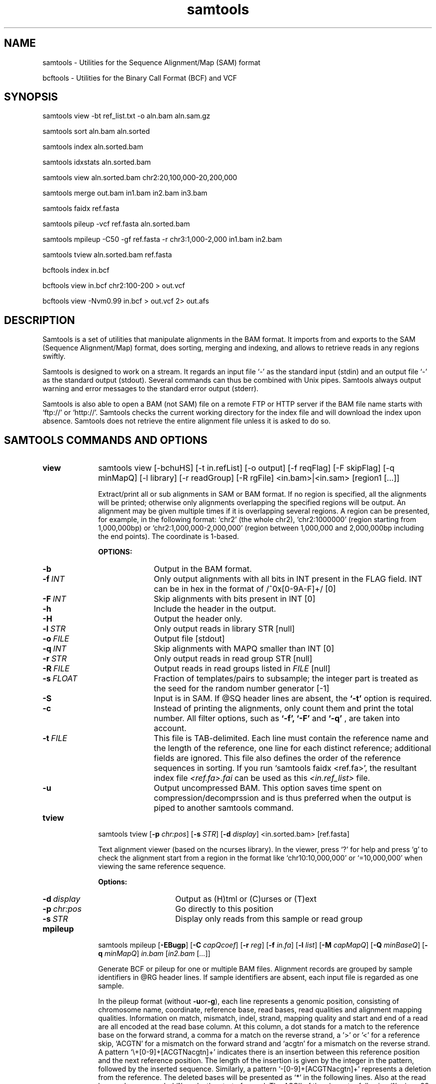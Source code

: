 .TH samtools 1 "15 March 2013" "samtools-0.1.19" "Bioinformatics tools"
.SH NAME
.PP
samtools - Utilities for the Sequence Alignment/Map (SAM) format

bcftools - Utilities for the Binary Call Format (BCF) and VCF
.SH SYNOPSIS
.PP
samtools view -bt ref_list.txt -o aln.bam aln.sam.gz
.PP
samtools sort aln.bam aln.sorted
.PP
samtools index aln.sorted.bam
.PP
samtools idxstats aln.sorted.bam
.PP
samtools view aln.sorted.bam chr2:20,100,000-20,200,000
.PP
samtools merge out.bam in1.bam in2.bam in3.bam
.PP
samtools faidx ref.fasta
.PP
samtools pileup -vcf ref.fasta aln.sorted.bam
.PP
samtools mpileup -C50 -gf ref.fasta -r chr3:1,000-2,000 in1.bam in2.bam
.PP
samtools tview aln.sorted.bam ref.fasta
.PP
bcftools index in.bcf
.PP
bcftools view in.bcf chr2:100-200 > out.vcf
.PP
bcftools view -Nvm0.99 in.bcf > out.vcf 2> out.afs

.SH DESCRIPTION
.PP
Samtools is a set of utilities that manipulate alignments in the BAM
format. It imports from and exports to the SAM (Sequence Alignment/Map)
format, does sorting, merging and indexing, and allows to retrieve reads
in any regions swiftly.

Samtools is designed to work on a stream. It regards an input file `-'
as the standard input (stdin) and an output file `-' as the standard
output (stdout). Several commands can thus be combined with Unix
pipes. Samtools always output warning and error messages to the standard
error output (stderr).

Samtools is also able to open a BAM (not SAM) file on a remote FTP or
HTTP server if the BAM file name starts with `ftp://' or `http://'.
Samtools checks the current working directory for the index file and
will download the index upon absence. Samtools does not retrieve the
entire alignment file unless it is asked to do so.

.SH SAMTOOLS COMMANDS AND OPTIONS

.TP 10
.B view
samtools view [-bchuHS] [-t in.refList] [-o output] [-f reqFlag] [-F
skipFlag] [-q minMapQ] [-l library] [-r readGroup] [-R rgFile] <in.bam>|<in.sam> [region1 [...]]

Extract/print all or sub alignments in SAM or BAM format. If no region
is specified, all the alignments will be printed; otherwise only
alignments overlapping the specified regions will be output. An
alignment may be given multiple times if it is overlapping several
regions. A region can be presented, for example, in the following
format: `chr2' (the whole chr2), `chr2:1000000' (region starting from
1,000,000bp) or `chr2:1,000,000-2,000,000' (region between 1,000,000 and
2,000,000bp including the end points). The coordinate is 1-based.

.B OPTIONS:
.RS
.TP 10
.B -b
Output in the BAM format.
.TP
.BI -f \ INT
Only output alignments with all bits in INT present in the FLAG
field. INT can be in hex in the format of /^0x[0-9A-F]+/ [0]
.TP
.BI -F \ INT
Skip alignments with bits present in INT [0]
.TP
.B -h
Include the header in the output.
.TP
.B -H
Output the header only.
.TP
.BI -l \ STR
Only output reads in library STR [null]
.TP
.BI -o \ FILE
Output file [stdout]
.TP
.BI -q \ INT
Skip alignments with MAPQ smaller than INT [0]
.TP
.BI -r \ STR
Only output reads in read group STR [null]
.TP
.BI -R \ FILE
Output reads in read groups listed in
.I FILE
[null]
.TP
.BI -s \ FLOAT
Fraction of templates/pairs to subsample; the integer part is treated as the
seed for the random number generator [-1]
.TP
.B -S
Input is in SAM. If @SQ header lines are absent, the
.B `-t'
option is required.
.TP
.B -c
Instead of printing the alignments, only count them and print the
total number. All filter options, such as
.B `-f',
.B `-F'
and
.B `-q'
, are taken into account.
.TP
.BI -t \ FILE
This file is TAB-delimited. Each line must contain the reference name
and the length of the reference, one line for each distinct reference;
additional fields are ignored. This file also defines the order of the
reference sequences in sorting. If you run `samtools faidx <ref.fa>',
the resultant index file
.I <ref.fa>.fai
can be used as this
.I <in.ref_list>
file.
.TP
.B -u
Output uncompressed BAM. This option saves time spent on
compression/decomprssion and is thus preferred when the output is piped
to another samtools command.
.RE

.TP
.B tview
samtools tview 
.RB [ \-p 
.IR chr:pos ]
.RB [ \-s 
.IR STR ]
.RB [ \-d 
.IR display ] 
.RI <in.sorted.bam> 
.RI [ref.fasta]

Text alignment viewer (based on the ncurses library). In the viewer,
press `?' for help and press `g' to check the alignment start from a
region in the format like `chr10:10,000,000' or `=10,000,000' when
viewing the same reference sequence.

.B Options:
.RS
.TP 14
.BI -d \ display
Output as (H)tml or (C)urses or (T)ext
.TP
.BI -p \ chr:pos
Go directly to this position
.TP
.BI -s \ STR
Display only reads from this sample or read group
.RE

.TP
.B mpileup
samtools mpileup
.RB [ \-EBugp ]
.RB [ \-C
.IR capQcoef ]
.RB [ \-r
.IR reg ]
.RB [ \-f
.IR in.fa ]
.RB [ \-l
.IR list ]
.RB [ \-M
.IR capMapQ ]
.RB [ \-Q
.IR minBaseQ ]
.RB [ \-q
.IR minMapQ ]
.I in.bam
.RI [ in2.bam
.RI [ ... ]]

Generate BCF or pileup for one or multiple BAM files. Alignment records
are grouped by sample identifiers in @RG header lines. If sample
identifiers are absent, each input file is regarded as one sample.

In the pileup format (without
.BR -u or -g ),
each
line represents a genomic position, consisting of chromosome name,
coordinate, reference base, read bases, read qualities and alignment
mapping qualities. Information on match, mismatch, indel, strand,
mapping quality and start and end of a read are all encoded at the read
base column. At this column, a dot stands for a match to the reference
base on the forward strand, a comma for a match on the reverse strand,
a '>' or '<' for a reference skip, `ACGTN' for a mismatch on the forward
strand and `acgtn' for a mismatch on the reverse strand. A pattern
`\\+[0-9]+[ACGTNacgtn]+' indicates there is an insertion between this
reference position and the next reference position. The length of the
insertion is given by the integer in the pattern, followed by the
inserted sequence. Similarly, a pattern `-[0-9]+[ACGTNacgtn]+'
represents a deletion from the reference. The deleted bases will be
presented as `*' in the following lines. Also at the read base column, a
symbol `^' marks the start of a read. The ASCII of the character
following `^' minus 33 gives the mapping quality. A symbol `$' marks the
end of a read segment.

.B Input Options:
.RS
.TP 10
.B -6
Assume the quality is in the Illumina 1.3+ encoding.
.B -A
Do not skip anomalous read pairs in variant calling.
.TP
.B -B
Disable probabilistic realignment for the computation of base alignment
quality (BAQ). BAQ is the Phred-scaled probability of a read base being
misaligned. Applying this option greatly helps to reduce false SNPs
caused by misalignments.
.TP
.BI -b \ FILE
List of input BAM files, one file per line [null]
.TP
.BI -C \ INT
Coefficient for downgrading mapping quality for reads containing
excessive mismatches. Given a read with a phred-scaled probability q of
being generated from the mapped position, the new mapping quality is
about sqrt((INT-q)/INT)*INT. A zero value disables this
functionality; if enabled, the recommended value for BWA is 50. [0]
.TP
.BI -d \ INT
At a position, read maximally
.I INT
reads per input BAM. [250]
.TP
.B -E
Extended BAQ computation. This option helps sensitivity especially for MNPs, but may hurt
specificity a little bit.
.TP
.BI -f \ FILE
The
.BR faidx -indexed
reference file in the FASTA format. The file can be optionally compressed by
.BR razip .
[null]
.TP
.BI -l \ FILE
BED or position list file containing a list of regions or sites where pileup or BCF should be generated [null]
.TP
.BI -q \ INT
Minimum mapping quality for an alignment to be used [0]
.TP
.BI -Q \ INT
Minimum base quality for a base to be considered [13]
.TP
.BI -r \ STR
Only generate pileup in region
.I STR
[all sites]
.TP
.B Output Options:

.TP
.B -D
Output per-sample read depth
.TP
.B -g
Compute genotype likelihoods and output them in the binary call format (BCF).
.TP
.B -S
Output per-sample Phred-scaled strand bias P-value
.TP
.B -u
Similar to
.B -g
except that the output is uncompressed BCF, which is preferred for piping.

.TP
.B Options for Genotype Likelihood Computation (for -g or -u):

.TP
.BI -e \ INT
Phred-scaled gap extension sequencing error probability. Reducing
.I INT
leads to longer indels. [20]
.TP
.BI -h \ INT
Coefficient for modeling homopolymer errors. Given an
.IR l -long
homopolymer
run, the sequencing error of an indel of size
.I s
is modeled as
.IR INT * s / l .
[100]
.TP
.B -I
Do not perform INDEL calling
.TP
.BI -L \ INT
Skip INDEL calling if the average per-sample depth is above
.IR INT .
[250]
.TP
.BI -o \ INT
Phred-scaled gap open sequencing error probability. Reducing
.I INT
leads to more indel calls. [40]
.TP
.BI -p
Apply -m and -F thresholds per sample to increase sensitivity of calling.
By default both options are applied to reads pooled from all samples.
.TP
.BI -P \ STR
Comma dilimited list of platforms (determined by
.BR @RG-PL )
from which indel candidates are obtained. It is recommended to collect
indel candidates from sequencing technologies that have low indel error
rate such as ILLUMINA. [all]
.RE

.TP
.B reheader
samtools reheader <in.header.sam> <in.bam>

Replace the header in
.I in.bam
with the header in
.I in.header.sam.
This command is much faster than replacing the header with a
BAM->SAM->BAM conversion.

.TP
.B cat
samtools cat [-h header.sam] [-o out.bam] <in1.bam> <in2.bam> [ ... ]

Concatenate BAMs. The sequence dictionary of each input BAM must be identical,
although this command does not check this. This command uses a similar trick
to
.B reheader
which enables fast BAM concatenation.

.TP
.B sort
samtools sort [-nof] [-m maxMem] <in.bam> <out.prefix>

Sort alignments by leftmost coordinates. File
.I <out.prefix>.bam
will be created. This command may also create temporary files
.I <out.prefix>.%d.bam
when the whole alignment cannot be fitted into memory (controlled by
option -m).

.B OPTIONS:
.RS
.TP 8
.B -o
Output the final alignment to the standard output.
.TP
.B -n
Sort by read names rather than by chromosomal coordinates
.TP
.B -f
Use
.I <out.prefix>
as the full output path and do not append
.I .bam
suffix.
.TP
.BI -m \ INT
Approximately the maximum required memory. [500000000]
.RE

.TP
.B merge
samtools merge [-nur1f] [-h inh.sam] [-R reg] <out.bam> <in1.bam> <in2.bam> [...]

Merge multiple sorted alignments.
The header reference lists of all the input BAM files, and the @SQ headers of
.IR inh.sam ,
if any, must all refer to the same set of reference sequences.
The header reference list and (unless overridden by
.BR -h )
`@' headers of
.I in1.bam
will be copied to
.IR out.bam ,
and the headers of other files will be ignored.

.B OPTIONS:
.RS
.TP 8
.B -1
Use zlib compression level 1 to comrpess the output
.TP
.B -f
Force to overwrite the output file if present.
.TP 8
.BI -h \ FILE
Use the lines of
.I FILE
as `@' headers to be copied to
.IR out.bam ,
replacing any header lines that would otherwise be copied from
.IR in1.bam .
.RI ( FILE
is actually in SAM format, though any alignment records it may contain
are ignored.)
.TP
.B -n
The input alignments are sorted by read names rather than by chromosomal
coordinates
.TP
.BI -R \ STR
Merge files in the specified region indicated by
.I STR
[null]
.TP
.B -r
Attach an RG tag to each alignment. The tag value is inferred from file names.
.TP
.B -u
Uncompressed BAM output
.RE

.TP
.B index
samtools index <aln.bam>

Index sorted alignment for fast random access. Index file
.I <aln.bam>.bai
will be created.

.TP
.B idxstats
samtools idxstats <aln.bam>

Retrieve and print stats in the index file. The output is TAB delimited
with each line consisting of reference sequence name, sequence length, #
mapped reads and # unmapped reads.

.TP
.B faidx
samtools faidx <ref.fasta> [region1 [...]]

Index reference sequence in the FASTA format or extract subsequence from
indexed reference sequence. If no region is specified,
.B faidx
will index the file and create
.I <ref.fasta>.fai
on the disk. If regions are speficified, the subsequences will be
retrieved and printed to stdout in the FASTA format. The input file can
be compressed in the
.B RAZF
format.

.TP
.B fixmate
samtools fixmate <in.nameSrt.bam> <out.bam>

Fill in mate coordinates, ISIZE and mate related flags from a
name-sorted alignment.

.TP
.B rmdup
samtools rmdup [-sS] <input.srt.bam> <out.bam>

Remove potential PCR duplicates: if multiple read pairs have identical
external coordinates, only retain the pair with highest mapping quality.
In the paired-end mode, this command
.B ONLY
works with FR orientation and requires ISIZE is correctly set. It does
not work for unpaired reads (e.g. two ends mapped to different
chromosomes or orphan reads).

.B OPTIONS:
.RS
.TP 8
.B -s
Remove duplicate for single-end reads. By default, the command works for
paired-end reads only.
.TP 8
.B -S
Treat paired-end reads and single-end reads.
.RE

.TP
.B calmd
samtools calmd [-EeubSr] [-C capQcoef] <aln.bam> <ref.fasta>

Generate the MD tag. If the MD tag is already present, this command will
give a warning if the MD tag generated is different from the existing
tag. Output SAM by default.

.B OPTIONS:
.RS
.TP 8
.B -A
When used jointly with
.B -r
this option overwrites the original base quality.
.TP 8
.B -e
Convert a the read base to = if it is identical to the aligned reference
base. Indel caller does not support the = bases at the moment.
.TP
.B -u
Output uncompressed BAM
.TP
.B -b
Output compressed BAM
.TP
.B -S
The input is SAM with header lines
.TP
.BI -C \ INT
Coefficient to cap mapping quality of poorly mapped reads. See the
.B pileup
command for details. [0]
.TP
.B -r
Compute the BQ tag (without -A) or cap base quality by BAQ (with -A).
.TP
.B -E
Extended BAQ calculation. This option trades specificity for sensitivity, though the
effect is minor.
.RE

.TP
.B targetcut
samtools targetcut [-Q minBaseQ] [-i inPenalty] [-0 em0] [-1 em1] [-2 em2] [-f ref] <in.bam>

This command identifies target regions by examining the continuity of read depth, computes
haploid consensus sequences of targets and outputs a SAM with each sequence corresponding
to a target. When option
.B -f
is in use, BAQ will be applied. This command is
.B only
designed for cutting fosmid clones from fosmid pool sequencing [Ref. Kitzman et al. (2010)].
.RE

.TP
.B phase
samtools phase [-AF] [-k len] [-b prefix] [-q minLOD] [-Q minBaseQ] <in.bam>

Call and phase heterozygous SNPs.
.B OPTIONS:
.RS
.TP 8
.B -A
Drop reads with ambiguous phase.
.TP 8
.BI -b \ STR
Prefix of BAM output. When this option is in use, phase-0 reads will be saved in file
.BR STR .0.bam
and phase-1 reads in
.BR STR .1.bam.
Phase unknown reads will be randomly allocated to one of the two files. Chimeric reads
with switch errors will be saved in
.BR STR .chimeric.bam.
[null]
.TP
.B -F
Do not attempt to fix chimeric reads.
.TP
.BI -k \ INT
Maximum length for local phasing. [13]
.TP
.BI -q \ INT
Minimum Phred-scaled LOD to call a heterozygote. [40]
.TP
.BI -Q \ INT
Minimum base quality to be used in het calling. [13]
.RE

.SH BCFTOOLS COMMANDS AND OPTIONS

.TP 10
.B view
.B bcftools view
.RB [ \-AbFGNQSucgv ]
.RB [ \-D
.IR seqDict ]
.RB [ \-l
.IR listLoci ]
.RB [ \-s
.IR listSample ]
.RB [ \-i
.IR gapSNPratio ]
.RB [ \-t
.IR mutRate ]
.RB [ \-p
.IR varThres ]
.RB [ \-m
.IR varThres ]
.RB [ \-P
.IR prior ]
.RB [ \-1
.IR nGroup1 ]
.RB [ \-d
.IR minFrac ]
.RB [ \-U
.IR nPerm ]
.RB [ \-X
.IR permThres ]
.RB [ \-T
.IR trioType ]
.I in.bcf
.RI [ region ]

Convert between BCF and VCF, call variant candidates and estimate allele
frequencies.

.RS
.TP
.B Input/Output Options:
.TP 10
.B -A
Retain all possible alternate alleles at variant sites. By default, the view
command discards unlikely alleles.
.TP 10
.B -b
Output in the BCF format. The default is VCF.
.TP
.BI -D \ FILE
Sequence dictionary (list of chromosome names) for VCF->BCF conversion [null]
.TP
.B -F
Indicate PL is generated by r921 or before (ordering is different).
.TP
.B -G
Suppress all individual genotype information.
.TP
.BI -l \ FILE
List of sites at which information are outputted [all sites]
.TP
.B -N
Skip sites where the REF field is not A/C/G/T
.TP
.B -Q
Output the QCALL likelihood format
.TP
.BI -s \ FILE
List of samples to use. The first column in the input gives the sample names
and the second gives the ploidy, which can only be 1 or 2. When the 2nd column
is absent, the sample ploidy is assumed to be 2. In the output, the ordering of
samples will be identical to the one in
.IR FILE .
[null]
.TP
.B -S
The input is VCF instead of BCF.
.TP
.B -u
Uncompressed BCF output (force -b).
.TP
.B Consensus/Variant Calling Options:
.TP 10
.B -c
Call variants using Bayesian inference. This option automatically invokes option
.BR -e .
.TP
.BI -d \ FLOAT
When
.B -v
is in use, skip loci where the fraction of samples covered by reads is below FLOAT. [0]
.TP
.B -e
Perform max-likelihood inference only, including estimating the site allele frequency,
testing Hardy-Weinberg equlibrium and testing associations with LRT.
.TP
.B -g
Call per-sample genotypes at variant sites (force -c)
.TP
.BI -i \ FLOAT
Ratio of INDEL-to-SNP mutation rate [0.15]
.TP
.BI -m \ FLOAT
New model for improved multiallelic and rare-variant calling. Another
ALT allele is accepted if P(chi^2) of LRT exceeds the FLOAT threshold. The 
parameter seems robust and the actual value usually does not affect the results
much; a good value to use is 0.99. This is the recommended calling method. [0]
.TP
.BI -p \ FLOAT
A site is considered to be a variant if P(ref|D)<FLOAT [0.5]
.TP
.BI -P \ STR
Prior or initial allele frequency spectrum. If STR can be
.IR full ,
.IR cond2 ,
.I flat
or the file consisting of error output from a previous variant calling
run.
.TP
.BI -t \ FLOAT
Scaled muttion rate for variant calling [0.001]
.TP
.BI -T \ STR
Enable pair/trio calling. For trio calling, option
.B -s
is usually needed to be applied to configure the trio members and their ordering.
In the file supplied to the option
.BR -s ,
the first sample must be the child, the second the father and the third the mother.
The valid values of
.I STR
are `pair', `trioauto', `trioxd' and `trioxs', where `pair' calls differences between two input samples, and `trioxd' (`trioxs') specifies that the input
is from the X chromosome non-PAR regions and the child is a female (male). [null]
.TP
.B -v
Output variant sites only (force -c)
.TP
.B Contrast Calling and Association Test Options:
.TP
.BI -1 \ INT
Number of group-1 samples. This option is used for dividing the samples into
two groups for contrast SNP calling or association test.
When this option is in use, the following VCF INFO will be outputted:
PC2, PCHI2 and QCHI2. [0]
.TP
.BI -U \ INT
Number of permutations for association test (effective only with
.BR -1 )
[0]
.TP
.BI -X \ FLOAT
Only perform permutations for P(chi^2)<FLOAT (effective only with
.BR -U )
[0.01]
.RE

.TP
.B index
.B bcftools index
.I in.bcf

Index sorted BCF for random access.
.RE

.TP
.B cat
.B bcftools cat
.I in1.bcf
.RI [ "in2.bcf " [ ... "]]]"

Concatenate BCF files. The input files are required to be sorted and
have identical samples appearing in the same order.
.RE
.SH SAM FORMAT

Sequence Alignment/Map (SAM) format is TAB-delimited. Apart from the header lines, which are started
with the `@' symbol, each alignment line consists of:

.TS
center box;
cb | cb | cb
n | l | l .
Col	Field	Description
_
1	QNAME	Query template/pair NAME
2	FLAG	bitwise FLAG
3	RNAME	Reference sequence NAME
4	POS	1-based leftmost POSition/coordinate of clipped sequence
5	MAPQ	MAPping Quality (Phred-scaled)
6	CIAGR	extended CIGAR string
7	MRNM	Mate Reference sequence NaMe (`=' if same as RNAME)
8	MPOS	1-based Mate POSistion
9	TLEN	inferred Template LENgth (insert size)
10	SEQ	query SEQuence on the same strand as the reference
11	QUAL	query QUALity (ASCII-33 gives the Phred base quality)
12+	OPT	variable OPTional fields in the format TAG:VTYPE:VALUE
.TE

.PP
Each bit in the FLAG field is defined as:

.TS
center box;
cb | cb | cb
l | c | l .
Flag	Chr	Description
_
0x0001	p	the read is paired in sequencing
0x0002	P	the read is mapped in a proper pair
0x0004	u	the query sequence itself is unmapped
0x0008	U	the mate is unmapped
0x0010	r	strand of the query (1 for reverse)
0x0020	R	strand of the mate
0x0040	1	the read is the first read in a pair
0x0080	2	the read is the second read in a pair
0x0100	s	the alignment is not primary
0x0200	f	the read fails platform/vendor quality checks
0x0400	d	the read is either a PCR or an optical duplicate
.TE

where the second column gives the string representation of the FLAG field.

.SH VCF FORMAT

The Variant Call Format (VCF) is a TAB-delimited format with each data line consists of the following fields:
.TS
center box;
cb | cb | cb
n | l | l .
Col	Field	Description
_
1	CHROM	CHROMosome name
2	POS	the left-most POSition of the variant
3	ID	unique variant IDentifier
4	REF	the REFerence allele
5	ALT	the ALTernate allele(s), separated by comma
6	QUAL	variant/reference QUALity
7	FILTER	FILTers applied
8	INFO	INFOrmation related to the variant, separated by semi-colon
9	FORMAT	FORMAT of the genotype fields, separated by colon (optional)
10+	SAMPLE	SAMPLE genotypes and per-sample information (optional)
.TE

.PP
The following table gives the
.B INFO
tags used by samtools and bcftools.

.TS
center box;
cb | cb | cb
l | l | l .
Tag	Format	Description
_
AF1	double	Max-likelihood estimate of the site allele frequency (AF) of the first ALT allele
DP	int	Raw read depth (without quality filtering)
DP4	int[4]	# high-quality reference forward bases, ref reverse, alternate for and alt rev bases
FQ	int	Consensus quality. Positive: sample genotypes different; negative: otherwise
MQ	int	Root-Mean-Square mapping quality of covering reads
PC2	int[2]	Phred probability of AF in group1 samples being larger (,smaller) than in group2
PCHI2	double	Posterior weighted chi^2 P-value between group1 and group2 samples
PV4	double[4]	P-value for strand bias, baseQ bias, mapQ bias and tail distance bias
QCHI2	int	Phred-scaled PCHI2
RP	int	# permutations yielding a smaller PCHI2
CLR	int	Phred log ratio of genotype likelihoods with and without the trio/pair constraint
UGT	string	Most probable genotype configuration without the trio constraint
CGT	string	Most probable configuration with the trio constraint
VDB	float	Tests variant positions within reads. Intended for filtering RNA-seq artifacts around splice sites
RPB	float	Mann-Whitney rank-sum test for tail distance bias
HWE	float	Hardy-Weinberg equilibrium test, Wigginton et al., PMID: 15789306
.TE

.SH EXAMPLES
.IP o 2
Import SAM to BAM when
.B @SQ
lines are present in the header:

  samtools view -bS aln.sam > aln.bam

If
.B @SQ
lines are absent:

  samtools faidx ref.fa
  samtools view -bt ref.fa.fai aln.sam > aln.bam

where
.I ref.fa.fai
is generated automatically by the
.B faidx
command.

.IP o 2
Attach the
.B RG
tag while merging sorted alignments:

  perl -e 'print "@RG\\tID:ga\\tSM:hs\\tLB:ga\\tPL:Illumina\\n@RG\\tID:454\\tSM:hs\\tLB:454\\tPL:454\\n"' > rg.txt
  samtools merge -rh rg.txt merged.bam ga.bam 454.bam

The value in a
.B RG
tag is determined by the file name the read is coming from. In this
example, in the
.IR merged.bam ,
reads from
.I ga.bam
will be attached 
.IR RG:Z:ga ,
while reads from
.I 454.bam
will be attached
.IR RG:Z:454 .

.IP o 2
Call SNPs and short INDELs for one diploid individual:

  samtools mpileup -ugf ref.fa aln.bam | bcftools view -bvcg - > var.raw.bcf
  bcftools view var.raw.bcf | vcfutils.pl varFilter -D 100 > var.flt.vcf

The
.B -D
option of varFilter controls the maximum read depth, which should be
adjusted to about twice the average read depth.  One may consider to add
.B -C50
to
.B mpileup
if mapping quality is overestimated for reads containing excessive
mismatches. Applying this option usually helps
.B BWA-short
but may not other mappers.

.IP o 2
Generate the consensus sequence for one diploid individual:

  samtools mpileup -uf ref.fa aln.bam | bcftools view -cg - | vcfutils.pl vcf2fq > cns.fq

.IP o 2
Call somatic mutations from a pair of samples:

  samtools mpileup -DSuf ref.fa aln.bam | bcftools view -bvcgT pair - > var.bcf

In the output INFO field,
.I CLR
gives the Phred-log ratio between the likelihood by treating the
two samples independently, and the likelihood by requiring the genotype to be identical.
This
.I CLR
is effectively a score measuring the confidence of somatic calls. The higher the better.

.IP o 2
Call de novo and somatic mutations from a family trio:

  samtools mpileup -DSuf ref.fa aln.bam | bcftools view -bvcgT pair -s samples.txt - > var.bcf

File
.I samples.txt
should consist of three lines specifying the member and order of samples (in the order of child-father-mother).
Similarly,
.I CLR
gives the Phred-log likelihood ratio with and without the trio constraint.
.I UGT
shows the most likely genotype configuration without the trio constraint, and
.I CGT
gives the most likely genotype configuration satisfying the trio constraint.

.IP o 2
Phase one individual:

  samtools calmd -AEur aln.bam ref.fa | samtools phase -b prefix - > phase.out

The
.B calmd
command is used to reduce false heterozygotes around INDELs.

.IP o 2
Call SNPs and short indels for multiple diploid individuals:

  samtools mpileup -P ILLUMINA -ugf ref.fa *.bam | bcftools view -bcvg - > var.raw.bcf
  bcftools view var.raw.bcf | vcfutils.pl varFilter -D 2000 > var.flt.vcf

Individuals are identified from the
.B SM
tags in the
.B @RG
header lines. Individuals can be pooled in one alignment file; one
individual can also be separated into multiple files. The
.B -P
option specifies that indel candidates should be collected only from
read groups with the
.B @RG-PL
tag set to
.IR ILLUMINA .
Collecting indel candidates from reads sequenced by an indel-prone
technology may affect the performance of indel calling.

Note that there is a new calling model which can be invoked by

    bcftools view -m0.99  ...

which fixes some severe limitations of the default method.

For filtering, best results seem to be achieved by first applying the
.IR SnpGap
filter and then applying some machine learning approach

    vcf-annotate -f SnpGap=n
    vcf filter ...

Both can be found in the 
.B vcftools
and
.B htslib
package (links below).

.IP o 2
Derive the allele frequency spectrum (AFS) on a list of sites from multiple individuals:

  samtools mpileup -Igf ref.fa *.bam > all.bcf
  bcftools view -bl sites.list all.bcf > sites.bcf
  bcftools view -cGP cond2 sites.bcf > /dev/null 2> sites.1.afs
  bcftools view -cGP sites.1.afs sites.bcf > /dev/null 2> sites.2.afs
  bcftools view -cGP sites.2.afs sites.bcf > /dev/null 2> sites.3.afs
  ......

where
.I sites.list
contains the list of sites with each line consisting of the reference
sequence name and position. The following
.B bcftools
commands estimate AFS by EM.

.IP o 2
Dump BAQ applied alignment for other SNP callers:

  samtools calmd -bAr aln.bam > aln.baq.bam

It adds and corrects the
.B NM
and
.B MD
tags at the same time. The
.B calmd
command also comes with the
.B -C
option, the same as the one in
.B pileup
and
.BR mpileup .
Apply if it helps.

.SH LIMITATIONS
.PP
.IP o 2
Unaligned words used in bam_import.c, bam_endian.h, bam.c and bam_aux.c.
.IP o 2
Samtools paired-end rmdup does not work for unpaired reads (e.g. orphan
reads or ends mapped to different chromosomes). If this is a concern,
please use Picard's MarkDuplicate which correctly handles these cases,
although a little slower.

.SH AUTHOR
.PP
Heng Li from the Sanger Institute wrote the C version of samtools. Bob
Handsaker from the Broad Institute implemented the BGZF library and Jue
Ruan from Beijing Genomics Institute wrote the RAZF library. John
Marshall and Petr Danecek contribute to the source code and various
people from the 1000 Genomes Project have contributed to the SAM format
specification.

.SH SEE ALSO
.PP
Samtools website: <http://samtools.sourceforge.net>
.br
Samtools latest source: <https://github.com/samtools/samtools>
.br
VCFtools website with stable link to VCF specification: <http://vcftools.sourceforge.net>
.br
HTSlib website: <https://github.com/samtools/htslib>
